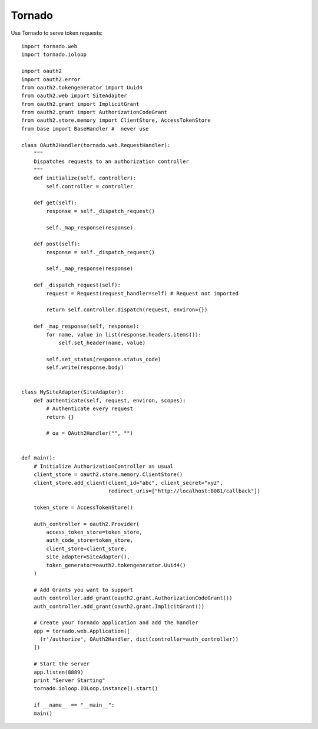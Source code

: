 Tornado
=======


Use Tornado to serve token requests::

    import tornado.web
    import tornado.ioloop

    import oauth2
    import oauth2.error
    from oauth2.tokengenerator import Uuid4
    from oauth2.web import SiteAdapter
    from oauth2.grant import ImplicitGrant
    from oauth2.grant import AuthorizationCodeGrant
    from oauth2.store.memory import ClientStore, AccessTokenStore
    from base import BaseHandler #  never use
  
    class OAuth2Handler(tornado.web.RequestHandler):
        """
        Dispatches requests to an authorization controller
        """
        def initialize(self, controller):
            self.controller = controller

        def get(self):
            response = self._dispatch_request()

            self._map_response(response)

        def post(self):
            response = self._dispatch_request()

            self._map_response(response)

        def _dispatch_request(self):
            request = Request(request_handler=self) # Request not imported

            return self.controller.dispatch(request, environ={})

        def _map_response(self, response):
            for name, value in list(response.headers.items()):
                self.set_header(name, value)

            self.set_status(response.status_code)
            self.write(response.body)


    class MySiteAdapter(SiteAdapter):
        def authenticate(self, request, environ, scopes):
            # Authenticate every request
            return {}
      
            # oa = OAuth2Handler("", "")


    def main():
        # Initialize AuthorizationController as usual
        client_store = oauth2.store.memory.ClientStore()
        client_store.add_client(client_id="abc", client_secret="xyz",
                                redirect_uris=["http://localhost:8081/callback"])

        token_store = AccessTokenStore()

        auth_controller = oauth2.Provider(
            access_token_store=token_store,
            auth_code_store=token_store,
            client_store=client_store,
            site_adapter=SiteAdapter(),
            token_generator=oauth2.tokengenerator.Uuid4()
        )

        # Add Grants you want to support
        auth_controller.add_grant(oauth2.grant.AuthorizationCodeGrant())
        auth_controller.add_grant(oauth2.grant.ImplicitGrant())

        # Create your Tornado application and add the handler
        app = tornado.web.Application([
          (r'/authorize', OAuth2Handler, dict(controller=auth_controller))
        ])

        # Start the server
        app.listen(8889)
        print "Server Starting"
        tornado.ioloop.IOLoop.instance().start()

        if __name__ == "__main__":
        main()
        
 
